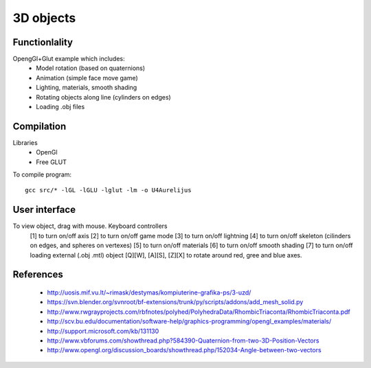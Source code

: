 3D objects
==========

Functionlality
--------------

OpengGl+Glut example which includes:
 * Model rotation (based on quaternions)
 * Animation (simple face move game)
 * Lighting, materials, smooth shading
 * Rotating objects along line (cylinders on edges)
 * Loading .obj files


Compilation
-----------

Libraries
 * OpenGl
 * Free GLUT

To compile program::

    gcc src/* -lGL -lGLU -lglut -lm -o U4Aurelijus


User interface
--------------

To view object, drag with mouse. Keyboard controllers
 [1] to turn on/off axis
 [2] to turn on/off game mode
 [3] to turn on/off lightning
 [4] to turn on/off skeleton (cilinders on edges, and spheres on vertexes)
 [5] to turn on/off materials
 [6] to turn on/off smooth shading
 [7] to turn on/off loading external (.obj .mtl) object
 [Q][W], [A][S], [Z][X] to rotate around red, gree and blue axes.

  
References
----------

 * http://uosis.mif.vu.lt/~rimask/destymas/kompiuterine-grafika-ps/3-uzd/
 * https://svn.blender.org/svnroot/bf-extensions/trunk/py/scripts/addons/add_mesh_solid.py
 * http://www.rwgrayprojects.com/rbfnotes/polyhed/PolyhedraData/RhombicTriaconta/RhombicTriaconta.pdf
 * http://scv.bu.edu/documentation/software-help/graphics-programming/opengl_examples/materials/
 * http://support.microsoft.com/kb/131130
 * http://www.vbforums.com/showthread.php?584390-Quaternion-from-two-3D-Position-Vectors
 * http://www.opengl.org/discussion_boards/showthread.php/152034-Angle-between-two-vectors
